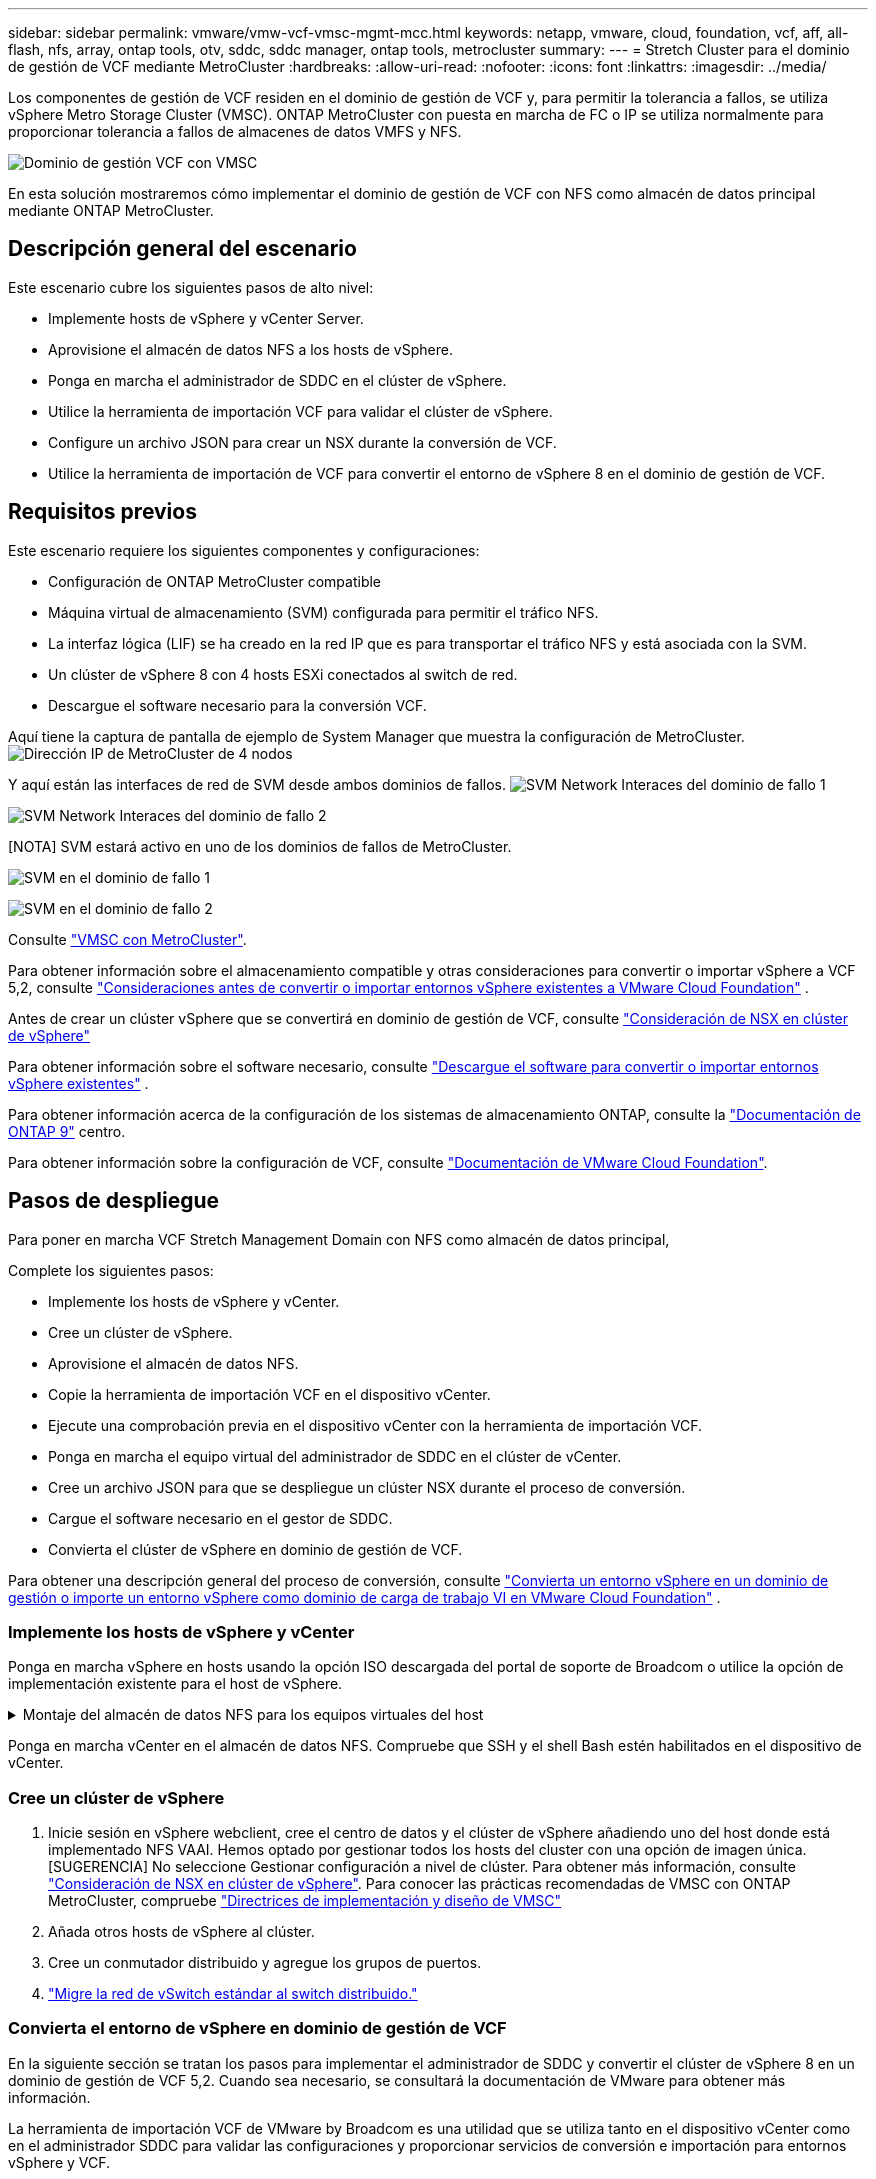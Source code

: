---
sidebar: sidebar 
permalink: vmware/vmw-vcf-vmsc-mgmt-mcc.html 
keywords: netapp, vmware, cloud, foundation, vcf, aff, all-flash, nfs, array, ontap tools, otv, sddc, sddc manager, ontap tools, metrocluster 
summary:  
---
= Stretch Cluster para el dominio de gestión de VCF mediante MetroCluster
:hardbreaks:
:allow-uri-read: 
:nofooter: 
:icons: font
:linkattrs: 
:imagesdir: ../media/


[role="lead"]
Los componentes de gestión de VCF residen en el dominio de gestión de VCF y, para permitir la tolerancia a fallos, se utiliza vSphere Metro Storage Cluster (VMSC). ONTAP MetroCluster con puesta en marcha de FC o IP se utiliza normalmente para proporcionar tolerancia a fallos de almacenes de datos VMFS y NFS.

image:vmw-vcf-vmsc-mgmt-mcc-image01.png["Dominio de gestión VCF con VMSC"]

En esta solución mostraremos cómo implementar el dominio de gestión de VCF con NFS como almacén de datos principal mediante ONTAP MetroCluster.



== Descripción general del escenario

Este escenario cubre los siguientes pasos de alto nivel:

* Implemente hosts de vSphere y vCenter Server.
* Aprovisione el almacén de datos NFS a los hosts de vSphere.
* Ponga en marcha el administrador de SDDC en el clúster de vSphere.
* Utilice la herramienta de importación VCF para validar el clúster de vSphere.
* Configure un archivo JSON para crear un NSX durante la conversión de VCF.
* Utilice la herramienta de importación de VCF para convertir el entorno de vSphere 8 en el dominio de gestión de VCF.




== Requisitos previos

Este escenario requiere los siguientes componentes y configuraciones:

* Configuración de ONTAP MetroCluster compatible
* Máquina virtual de almacenamiento (SVM) configurada para permitir el tráfico NFS.
* La interfaz lógica (LIF) se ha creado en la red IP que es para transportar el tráfico NFS y está asociada con la SVM.
* Un clúster de vSphere 8 con 4 hosts ESXi conectados al switch de red.
* Descargue el software necesario para la conversión VCF.


Aquí tiene la captura de pantalla de ejemplo de System Manager que muestra la configuración de MetroCluster. image:vmw-vcf-vmsc-mgmt-mcc-image15.png["Dirección IP de MetroCluster de 4 nodos"]

Y aquí están las interfaces de red de SVM desde ambos dominios de fallos. image:vmw-vcf-vmsc-mgmt-mcc-image13.png["SVM Network Interaces del dominio de fallo 1"]

image:vmw-vcf-vmsc-mgmt-mcc-image14.png["SVM Network Interaces del dominio de fallo 2"]

[NOTA] SVM estará activo en uno de los dominios de fallos de MetroCluster.

image:vmw-vcf-vmsc-mgmt-mcc-image16.png["SVM en el dominio de fallo 1"]

image:vmw-vcf-vmsc-mgmt-mcc-image17.png["SVM en el dominio de fallo 2"]

Consulte https://knowledge.broadcom.com/external/article/312183/vmware-vsphere-support-with-netapp-metro.html["VMSC con MetroCluster"].

Para obtener información sobre el almacenamiento compatible y otras consideraciones para convertir o importar vSphere a VCF 5,2, consulte https://techdocs.broadcom.com/us/en/vmware-cis/vcf/vcf-5-2-and-earlier/5-2/map-for-administering-vcf-5-2/importing-existing-vsphere-environments-admin/considerations-before-converting-or-importing-existing-vsphere-environments-into-vcf-admin.html["Consideraciones antes de convertir o importar entornos vSphere existentes a VMware Cloud Foundation"] .

Antes de crear un clúster vSphere que se convertirá en dominio de gestión de VCF, consulte https://knowledge.broadcom.com/external/article/373968/vlcm-config-manager-is-enabled-on-this-c.html["Consideración de NSX en clúster de vSphere"]

Para obtener información sobre el software necesario, consulte https://techdocs.broadcom.com/us/en/vmware-cis/vcf/vcf-5-2-and-earlier/5-2/map-for-administering-vcf-5-2/importing-existing-vsphere-environments-admin/download-software-for-converting-or-importing-existing-vsphere-environments-admin.html["Descargue el software para convertir o importar entornos vSphere existentes"] .

Para obtener información acerca de la configuración de los sistemas de almacenamiento ONTAP, consulte la link:https://docs.netapp.com/us-en/ontap["Documentación de ONTAP 9"] centro.

Para obtener información sobre la configuración de VCF, consulte link:https://techdocs.broadcom.com/us/en/vmware-cis/vcf/vcf-5-2-and-earlier/5-2.html["Documentación de VMware Cloud Foundation"].



== Pasos de despliegue

Para poner en marcha VCF Stretch Management Domain con NFS como almacén de datos principal,

Complete los siguientes pasos:

* Implemente los hosts de vSphere y vCenter.
* Cree un clúster de vSphere.
* Aprovisione el almacén de datos NFS.
* Copie la herramienta de importación VCF en el dispositivo vCenter.
* Ejecute una comprobación previa en el dispositivo vCenter con la herramienta de importación VCF.
* Ponga en marcha el equipo virtual del administrador de SDDC en el clúster de vCenter.
* Cree un archivo JSON para que se despliegue un clúster NSX durante el proceso de conversión.
* Cargue el software necesario en el gestor de SDDC.
* Convierta el clúster de vSphere en dominio de gestión de VCF.


Para obtener una descripción general del proceso de conversión, consulte https://techdocs.broadcom.com/us/en/vmware-cis/vcf/vcf-5-2-and-earlier/5-2/map-for-administering-vcf-5-2/importing-existing-vsphere-environments-admin/convert-or-import-a-vsphere-environment-into-vmware-cloud-foundation-admin.html["Convierta un entorno vSphere en un dominio de gestión o importe un entorno vSphere como dominio de carga de trabajo VI en VMware Cloud Foundation"] .



=== Implemente los hosts de vSphere y vCenter

Ponga en marcha vSphere en hosts usando la opción ISO descargada del portal de soporte de Broadcom o utilice la opción de implementación existente para el host de vSphere.

.Montaje del almacén de datos NFS para los equipos virtuales del host
[%collapsible]
====
En este paso, creamos el volumen NFS y lo montamos como almacén de datos para alojar equipos virtuales.

. Mediante System Manager, cree un volumen y conéctelo a la política de exportación que incluya la subred IP del host de vSphere. image:vmw-vcf-vmsc-mgmt-mcc-image02.png["Creación de volúmenes NFS con System Manager"]
. SSH en el host de vSphere y montar el almacén de datos NFS. image:vmw-vcf-vmsc-mgmt-mcc-image03.png["Montar el almacén de datos NFS en el host de vSphere"]
+
[NOTA] Si la aceleración del hardware se muestra como no compatible, asegúrese de que el componente VAAI de NFS más reciente (descargado desde el portal de soporte de NetApp) esté instalado en el host de vSphere image:vmw-vcf-vmsc-mgmt-mcc-image05.png["Instale el componente VAAI de NFS"]y que vStorage esté habilitado en la SVM que aloja el volumen. image:vmw-vcf-vmsc-mgmt-mcc-image04.png["Habilite vStorage en SVM para VAAI"]

. Repita los pasos anteriores para las necesidades adicionales de almacenes de datos y asegúrese de que la aceleración del hardware sea compatible. image:vmw-vcf-vmsc-mgmt-mcc-image06.png["Lista de almacenes de datos. Uno de cada dominio de fallo"]


====
Ponga en marcha vCenter en el almacén de datos NFS. Compruebe que SSH y el shell Bash estén habilitados en el dispositivo de vCenter.



=== Cree un clúster de vSphere

. Inicie sesión en vSphere webclient, cree el centro de datos y el clúster de vSphere añadiendo uno del host donde está implementado NFS VAAI. Hemos optado por gestionar todos los hosts del cluster con una opción de imagen única. [SUGERENCIA] No seleccione Gestionar configuración a nivel de clúster. Para obtener más información, consulte https://knowledge.broadcom.com/external/article/373968/vlcm-config-manager-is-enabled-on-this-c.html["Consideración de NSX en clúster de vSphere"]. Para conocer las prácticas recomendadas de VMSC con ONTAP MetroCluster, compruebe https://docs.netapp.com/us-en/ontap-apps-dbs/vmware/vmware_vmsc_design.html#netapp-storage-configuration["Directrices de implementación y diseño de VMSC"]
. Añada otros hosts de vSphere al clúster.
. Cree un conmutador distribuido y agregue los grupos de puertos.
. https://techdocs.broadcom.com/us/en/vmware-cis/vsan/vsan/8-0/vsan-network-design/migrating-from-standard-to-distributed-vswitch.html["Migre la red de vSwitch estándar al switch distribuido."]




=== Convierta el entorno de vSphere en dominio de gestión de VCF

En la siguiente sección se tratan los pasos para implementar el administrador de SDDC y convertir el clúster de vSphere 8 en un dominio de gestión de VCF 5,2. Cuando sea necesario, se consultará la documentación de VMware para obtener más información.

La herramienta de importación VCF de VMware by Broadcom es una utilidad que se utiliza tanto en el dispositivo vCenter como en el administrador SDDC para validar las configuraciones y proporcionar servicios de conversión e importación para entornos vSphere y VCF.

Para obtener más información, consulte https://docs.vmware.com/en/VMware-Cloud-Foundation/5.2/vcf-admin/GUID-44CBCB85-C001-41B2-BBB4-E71928B8D955.html["Opciones y parámetros de la herramienta de importación de VCF"].

.Copiar y extraer la herramienta de importación VCF
[%collapsible]
====
La herramienta de importación VCF se usa en el dispositivo vCenter para validar que el clúster de vSphere esté en buen estado para el proceso de importación o conversión de VCF.

Complete los siguientes pasos:

. Siga los pasos de https://docs.vmware.com/en/VMware-Cloud-Foundation/5.2/vcf-admin/GUID-6ACE3794-BF52-4923-9FA2-2338E774B7CB.html["Copie la herramienta de importación de VCF en la aplicación vCenter de destino"] en VMware Docs para copiar la herramienta de importación de VCF en la ubicación correcta.
. Extraiga el paquete mediante el siguiente comando:
+
....
tar -xvf vcf-brownfield-import-<buildnumber>.tar.gz
....


====
.Valide el dispositivo vCenter
[%collapsible]
====
Utilice la herramienta VCF Import para validar el dispositivo vCenter antes de la conversión.

. Siga los pasos indicados en https://docs.vmware.com/en/VMware-Cloud-Foundation/5.2/vcf-admin/GUID-AC6BF714-E0DB-4ADE-A884-DBDD7D6473BB.html["Ejecute una comprobación previa en el vCenter de destino antes de la conversión"] para ejecutar la validación.
. El resultado siguiente muestra que el dispositivo de vCenter ha superado la comprobación previa.
+
image:vmw-vcf-vmsc-mgmt-mcc-image07.png["comprobación previa de la herramienta de importación vcf"]



====
.Implemente SDDC Manager
[%collapsible]
====
El administrador de SDDC debe estar ubicado en el clúster de vSphere que se convertirá en un dominio de gestión de VCF.

Siga las instrucciones de puesta en marcha que encontrará en VMware Docs para completar la puesta en marcha.

image:vmw-vcf-vmsc-mgmt-mcc-image08.png["Antes de convertir VCF"]

Consulte https://techdocs.broadcom.com/us/en/vmware-cis/vcf/vcf-5-2-and-earlier/5-2/map-for-administering-vcf-5-2/importing-existing-vsphere-environments-admin/convert-or-import-a-vsphere-environment-into-vmware-cloud-foundation-admin/deploy-the-sddc-manager-appliance-on-the-target-vcenter-admin.html["Implemente el dispositivo SDDC Manager en la instancia de vCenter de destino"].

====
.Cree un archivo JSON para el despliegue de NSX
[%collapsible]
====
Para implementar NSX Manager al importar o convertir un entorno vSphere en VMware Cloud Foundation, cree una especificación de implementación de NSX. La puesta en marcha de NSX requiere un mínimo de 3 hosts.


NOTE: Al implementar un clúster de NSX Manager en una operación de conversión o importación, se utiliza el segmento respaldado por la VLAN de NSX. Para obtener más información sobre las limitaciones del segmento respaldado por NSX-VLAN, consulte la sección «Consideraciones antes de convertir o importar entornos de vSphere existentes en VMware Cloud Foundation». Para obtener información sobre las limitaciones de red NSX-VLAN, consulte https://techdocs.broadcom.com/us/en/vmware-cis/vcf/vcf-5-2-and-earlier/5-2/map-for-administering-vcf-5-2/importing-existing-vsphere-environments-admin/considerations-before-converting-or-importing-existing-vsphere-environments-into-vcf-admin.html["Consideraciones antes de convertir o importar entornos vSphere existentes a VMware Cloud Foundation"] .

A continuación se muestra un ejemplo de un archivo JSON para la implementación de NSX:

....
{
  "deploy_without_license_keys": true,
  "form_factor": "small",
  "admin_password": "******************",
  "install_bundle_path": "/nfs/vmware/vcf/nfs-mount/bundle/bundle-133764.zip",
  "cluster_ip": "10.61.185.114",
  "cluster_fqdn": "mcc-nsx.sddc.netapp.com",
  "manager_specs": [{
    "fqdn": "mcc-nsxa.sddc.netapp.com",
    "name": "mcc-nsxa",
    "ip_address": "10.61.185.111",
    "gateway": "10.61.185.1",
    "subnet_mask": "255.255.255.0"
  },
  {
    "fqdn": "mcc-nsxb.sddc.netapp.com",
    "name": "mcc-nsxb",
    "ip_address": "10.61.185.112",
    "gateway": "10.61.185.1",
    "subnet_mask": "255.255.255.0"
  },
  {
    "fqdn": "mcc-nsxc.sddc.netapp.com",
    "name": "mcc-nsxc",
    "ip_address": "10.61.185.113",
    "gateway": "10.61.185.1",
    "subnet_mask": "255.255.255.0"
  }]
}
....
Copie el archivo JSON en la carpeta de inicio del usuario vcf en el administrador de SDDC.

====
.Cargue el software en SDDC Manager
[%collapsible]
====
Copie la herramienta de importación de VCF en la carpeta de inicio del usuario vcf y el paquete de implementación de NSX en la carpeta /nfs/vmware/vcf/nfs-mount/bundle/ del administrador de SDDC.

Consulte https://techdocs.broadcom.com/us/en/vmware-cis/vcf/vcf-5-2-and-earlier/5-2/map-for-administering-vcf-5-2/importing-existing-vsphere-environments-admin/convert-or-import-a-vsphere-environment-into-vmware-cloud-foundation-admin/seed-software-on-sddc-manager-admin.html["Cargue el software necesario en el dispositivo SDDC Manager"] para obtener instrucciones detalladas.

====
.Comprobación detallada de vCenter antes de la conversión
[%collapsible]
====
Antes de realizar una operación de conversión de dominio de gestión o una operación de importación de dominio de carga de trabajo de VI, debe realizar una comprobación detallada para asegurarse de que la configuración del entorno de vSphere existente sea compatible con la conversión o la importación. . SSH al dispositivo SDDC Manager como vcf. . Navegue hasta el directorio en el que copió la herramienta de importación de VCF. . Ejecute el siguiente comando para comprobar que el entorno de vSphere se puede convertir

....
python3 vcf_brownfield.py check --vcenter '<vcenter-fqdn>' --sso-user '<sso-user>' --sso-password '********' --local-admin-password '****************' --accept-trust
....
====
.Convierta el clúster de vSphere en un dominio de gestión de VCF
[%collapsible]
====
La herramienta de importación de VCF se utiliza para llevar a cabo el proceso de conversión.

El siguiente comando se ejecuta para convertir el clúster de vSphere en un dominio de gestión de VCF e implementar el clúster NSX:

....
python3 vcf_brownfield.py convert --vcenter '<vcenter-fqdn>' --sso-user '<sso-user>' --sso-password '******' --vcenter-root-password '********' --local-admin-password '****************' --backup-password '****************' --domain-name '<Mgmt-domain-name>' --accept-trust --nsx-deployment-spec-path /home/vcf/nsx.json
....
Cuando hay varios almacenes de datos disponibles en el host de vSphere, indica qué Datastore que debe considerarse como almacén de datos primario en el que se pondrán en marcha los equipos virtuales NSX de forma predeterminada. image:vmw-vcf-vmsc-mgmt-mcc-image12.png["Seleccione Principal Datastore"]

Para obtener instrucciones completas, consulte https://techdocs.broadcom.com/us/en/vmware-cis/vcf/vcf-5-2-and-earlier/5-2/map-for-administering-vcf-5-2/importing-existing-vsphere-environments-admin/convert-or-import-a-vsphere-environment-into-vmware-cloud-foundation-admin.html["Procedimiento de conversión de VCF"] .

Las máquinas virtuales NSX se pondrán en marcha en vCenter. image:vmw-vcf-vmsc-mgmt-mcc-image09.png["Después de convertir VCF"]

SDDC Manager muestra el dominio de gestión creado con el nombre proporcionado y NFS como almacén de datos. image:vmw-vcf-vmsc-mgmt-mcc-image10.png["VCF Management Domain con NFS"]

Al inspeccionar el clúster, proporciona la información del almacén de datos NFS. image:vmw-vcf-vmsc-mgmt-mcc-image11.png["Detalles del almacén de datos NFS desde VCF"]

====
.Añada una licencia a VCF
[%collapsible]
====
Después de completar la conversión, la licencia debe agregarse al entorno.

. Inicie sesión en la interfaz de usuario de SDDC Manager.
. Vaya a *Administration > Licensing* en el panel de navegación.
. Haga clic en *+ Clave de licencia*.
. Elija un producto del menú desplegable.
. Introduzca la clave de licencia.
. Proporcione una descripción de la licencia.
. Haga clic en *Agregar*.
. Repita estos pasos para cada licencia.


====